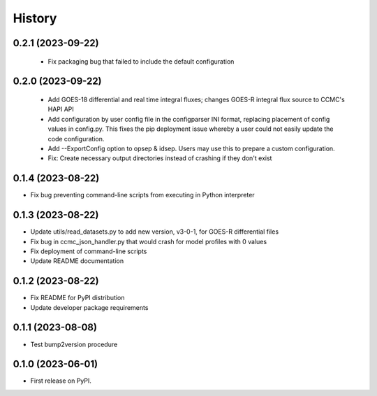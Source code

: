 History
=======

0.2.1 (2023-09-22)
------------------

 * Fix packaging bug that failed to include the default configuration

0.2.0 (2023-09-22)
------------------

 * Add GOES-18 differential and real time integral fluxes; changes
   GOES-R integral flux source to CCMC's HAPI API
 * Add configuration by user config file in the configparser INI
   format, replacing placement of config values in config.py.  This
   fixes the pip deployment issue whereby a user could not easily
   update the code configuration.
 * Add --ExportConfig option to opsep & idsep.  Users may use this to
   prepare a custom configuration.
 * Fix: Create necessary output directories instead of crashing if
   they don't exist

0.1.4 (2023-08-22)
------------------

* Fix bug preventing command-line scripts from executing in Python interpreter

0.1.3 (2023-08-22)
------------------

* Update utils/read_datasets.py to add new version, v3-0-1, for GOES-R differential files
* Fix bug in ccmc_json_handler.py that would crash for model profiles with 0 values
* Fix deployment of command-line scripts
* Update README documentation

0.1.2 (2023-08-22)
------------------

* Fix README for PyPI distribution
* Update developer package requirements

0.1.1 (2023-08-08)
------------------

* Test bump2version procedure

0.1.0 (2023-06-01)
------------------

* First release on PyPI.
